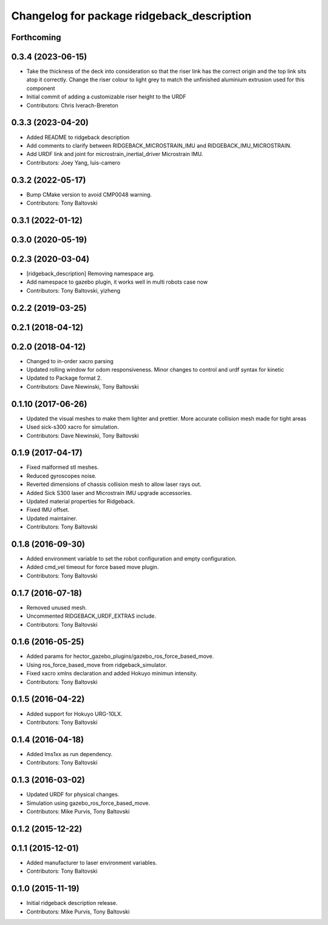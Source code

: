 ^^^^^^^^^^^^^^^^^^^^^^^^^^^^^^^^^^^^^^^^^^^
Changelog for package ridgeback_description
^^^^^^^^^^^^^^^^^^^^^^^^^^^^^^^^^^^^^^^^^^^

Forthcoming
-----------

0.3.4 (2023-06-15)
------------------
* Take the thickness of the deck into consideration so that the riser link has the correct origin and the top link sits atop it correctly. Change the riser colour to light grey to match the unfinished aluminium extrusion used for this component
* Initial commit of adding a customizable riser height to the URDF
* Contributors: Chris Iverach-Brereton

0.3.3 (2023-04-20)
------------------
* Added README to ridgeback description
* Add comments to clarify between RIDGEBACK_MICROSTRAIN_IMU and RIDGEBACK_IMU_MICROSTRAIN.
* Add URDF link and joint for microstrain_inertial_driver Microstrain IMU.
* Contributors: Joey Yang, luis-camero

0.3.2 (2022-05-17)
------------------
* Bump CMake version to avoid CMP0048 warning.
* Contributors: Tony Baltovski

0.3.1 (2022-01-12)
------------------

0.3.0 (2020-05-19)
------------------

0.2.3 (2020-03-04)
------------------
* [ridgeback_description] Removing namespace arg.
* Add namespace to gazebo plugin, it works well in multi robots case now
* Contributors: Tony Baltovski, yizheng

0.2.2 (2019-03-25)
------------------

0.2.1 (2018-04-12)
------------------

0.2.0 (2018-04-12)
------------------
* Changed to in-order xacro parsing
* Updated rolling window for odom responsiveness.  Minor changes to control and urdf syntax for kinetic
* Updated to Package format 2.
* Contributors: Dave Niewinski, Tony Baltovski

0.1.10 (2017-06-26)
-------------------
* Updated the visual meshes to make them lighter and prettier.  More accurate collision mesh made for tight areas
* Used sick-s300 xacro for simulation.
* Contributors: Dave Niewinski, Tony Baltovski

0.1.9 (2017-04-17)
------------------
* Fixed malformed stl meshes.
* Reduced gyroscopes noise.
* Reverted dimensions of chassis collision mesh to allow laser rays out.
* Added Sick S300 laser and Microstrain IMU upgrade accessories.
* Updated material properties for Ridgeback.
* Fixed IMU offset.
* Updated maintainer.
* Contributors: Tony Baltovski

0.1.8 (2016-09-30)
------------------
* Added environment variable to set the robot configuration and empty configuration.
* Added cmd_vel timeout for force based move plugin.
* Contributors: Tony Baltovski

0.1.7 (2016-07-18)
------------------
* Removed unused mesh.
* Uncommented RIDGEBACK_URDF_EXTRAS include.
* Contributors: Tony Baltovski

0.1.6 (2016-05-25)
------------------
* Added params for hector_gazebo_plugins/gazebo_ros_force_based_move.
* Using ros_force_based_move from ridgeback_simulator.
* Fixed xacro xmlns declaration and added Hokuyo minimun intensity.
* Contributors: Tony Baltovski

0.1.5 (2016-04-22)
------------------
* Added support for Hokuyo URG-10LX.
* Contributors: Tony Baltovski

0.1.4 (2016-04-18)
------------------
* Added lms1xx as run dependency.
* Contributors: Tony Baltovski

0.1.3 (2016-03-02)
------------------
* Updated URDF for physical changes.
* Simulation using gazebo_ros_force_based_move.
* Contributors: Mike Purvis, Tony Baltovski

0.1.2 (2015-12-22)
------------------

0.1.1 (2015-12-01)
------------------
* Added manufacturer to laser environment variables.
* Contributors: Tony Baltovski

0.1.0 (2015-11-19)
------------------
* Initial ridgeback description release.
* Contributors: Mike Purvis, Tony Baltovski
